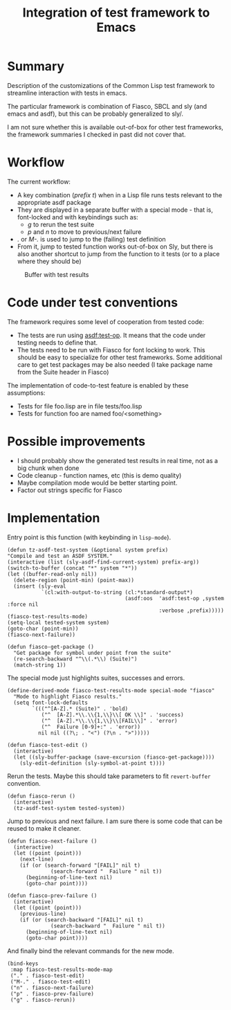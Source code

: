 #+TITLE: Integration of test framework to Emacs

* Summary
Description of the customizations of the Common Lisp test framework to streamline interaction with tests in emacs.

The particular framework is combination of Fiasco, SBCL and sly (and emacs and asdf), but this can be probably generalized to sly/.

I am not sure whether this is available out-of-box for other test frameworks,
the framework summaries I checked in past did not cover that.

* Workflow
The current workflow:
- A key combination (/prefix t/) when in a Lisp file runs tests relevant to the appropriate asdf package
- They are displayed in a separate buffer with a special mode - that is, font-locked and with keybindings such as:
  + /g/ to rerun the test suite
  + /p/ and /n/ to move to previous/next failure
- /./ or /M-./ is used to jump to the (failing) test definition
- From it, jump to tested function works out-of-box on Sly, but there is also another shortcut to jump from the function to it tests (or to a place where they should be)


  #+CAPTION: Buffer with test results
[[file:images/fdsfs.png]]


* Code under test conventions

The framework requires some level of cooperation from tested code:
- The tests are run using [[https://asdf.common-lisp.dev/asdf/Predefined-operations-of-ASDF.html#index-test_002dop][asdf:test-op]]. It means that the code under testing needs to define that.
- The tests need to be run with Fiasco for font locking to work. This should be easy to specialize for other test frameworks. Some additional care to get test packages may be also needed (I take package name from the Suite header in Fiasco)
The implementation of code-to-test feature is enabled by these assumptions:
- Tests for file foo.lisp are in file tests/foo.lisp
- Tests for function foo are named foo/<something>

* Possible improvements
- I should probably show the generated test results in real time, not as a big chunk when done
- Code cleanup - function names, etc (this is demo quality)
- Maybe compilation mode would be better starting point.
- Factor out strings specific for Fiasco

* Implementation

Entry point is this function (with keybinding in ~lisp-mode~).
#+begin_src elisp
  (defun tz-asdf-test-system (&optional system prefix)
  "Compile and test an ASDF SYSTEM."
  (interactive (list (sly-asdf-find-current-system) prefix-arg))
  (switch-to-buffer (concat "*" system "*"))
  (let ((buffer-read-only nil))
    (delete-region (point-min) (point-max))
    (insert (sly-eval
             `(cl:with-output-to-string (cl:*standard-output*)
                                        (asdf:oos  'asdf:test-op ,system :force nil
                                                   :verbose ,prefix)))))
  (fiasco-test-results-mode)
  (setq-local tested-system system)
  (goto-char (point-min))
  (fiasco-next-failure))
#+end_src

#+begin_src elisp
(defun fiasco-get-package ()
  "Get package for symbol under point from the suite"
  (re-search-backward "^\\(.*\\) (Suite)")
  (match-string 1))
#+end_src


The special mode just highlights suites, successes and errors.
#+begin_src elisp
(define-derived-mode fiasco-test-results-mode special-mode "fiasco"
  "Mode to highlight Fiasco results."
  (setq font-lock-defaults
        `((("^[A-Z].* (Suite)" . 'bold)
           ("^  [A-Z].*\\.\\{1,\\}\\[ OK \\]" . 'success)
           ("^  [A-Z].*\\.\\{1,\\}\\[FAIL\\]" . 'error)
           ("^  Failure [0-9]+:" . 'error))
          nil nil ((?\; . "<") (?\n . ">")))))
#+end_src

#+begin_src elisp
(defun fiasco-test-edit ()
  (interactive)
  (let ((sly-buffer-package (save-excursion (fiasco-get-package))))
    (sly-edit-definition (sly-symbol-at-point t))))
#+end_src

Rerun the tests. Maybe this should take parameters to fit ~revert-buffer~ convention.
#+begin_src elisp
(defun fiasco-rerun ()
  (interactive)
  (tz-asdf-test-system tested-system))
#+end_src

Jump to previous and next failure. I am sure there is some code that can be reused to make it cleaner.
#+begin_src elisp
(defun fiasco-next-failure ()
  (interactive)
  (let ((point (point)))
    (next-line)
    (if (or (search-forward "[FAIL]" nil t)
              (search-forward "  Failure " nil t))
      (beginning-of-line-text nil)
      (goto-char point))))

(defun fiasco-prev-failure ()
  (interactive)
  (let ((point (point)))
    (previous-line)
    (if (or (search-backward "[FAIL]" nil t)
              (search-backward "  Failure " nil t))
      (beginning-of-line-text nil)
      (goto-char point))))
#+end_src

And finally bind the relevant commands for the new mode.
#+begin_src elisp
(bind-keys
 :map fiasco-test-results-mode-map
 ("." . fiasco-test-edit)
 ("M-." . fiasco-test-edit)
 ("n" . fiasco-next-failure)
 ("p" . fiasco-prev-failure)
 ("g" . fiasco-rerun))
#+end_src
